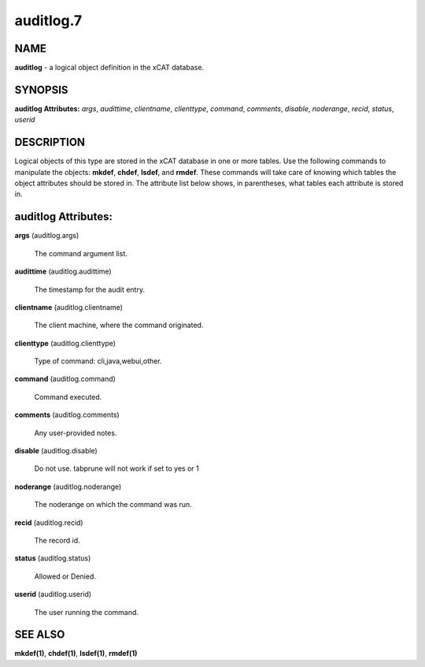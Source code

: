 
##########
auditlog.7
##########

.. highlight:: perl


****
NAME
****


\ **auditlog**\  - a logical object definition in the xCAT database.


********
SYNOPSIS
********


\ **auditlog Attributes:**\   \ *args*\ , \ *audittime*\ , \ *clientname*\ , \ *clienttype*\ , \ *command*\ , \ *comments*\ , \ *disable*\ , \ *noderange*\ , \ *recid*\ , \ *status*\ , \ *userid*\ 


***********
DESCRIPTION
***********


Logical objects of this type are stored in the xCAT database in one or more tables.  Use the following commands
to manipulate the objects: \ **mkdef**\ , \ **chdef**\ , \ **lsdef**\ , and \ **rmdef**\ .  These commands will take care of
knowing which tables the object attributes should be stored in.  The attribute list below shows, in
parentheses, what tables each attribute is stored in.


********************
auditlog Attributes:
********************



\ **args**\  (auditlog.args)
 
 The command argument list.
 


\ **audittime**\  (auditlog.audittime)
 
 The timestamp for the audit entry.
 


\ **clientname**\  (auditlog.clientname)
 
 The client machine, where the command originated.
 


\ **clienttype**\  (auditlog.clienttype)
 
 Type of command: cli,java,webui,other.
 


\ **command**\  (auditlog.command)
 
 Command executed.
 


\ **comments**\  (auditlog.comments)
 
 Any user-provided notes.
 


\ **disable**\  (auditlog.disable)
 
 Do not use.  tabprune will not work if set to yes or 1
 


\ **noderange**\  (auditlog.noderange)
 
 The noderange on which the command was run.
 


\ **recid**\  (auditlog.recid)
 
 The record id.
 


\ **status**\  (auditlog.status)
 
 Allowed or Denied.
 


\ **userid**\  (auditlog.userid)
 
 The user running the command.
 



********
SEE ALSO
********


\ **mkdef(1)**\ , \ **chdef(1)**\ , \ **lsdef(1)**\ , \ **rmdef(1)**\ 

